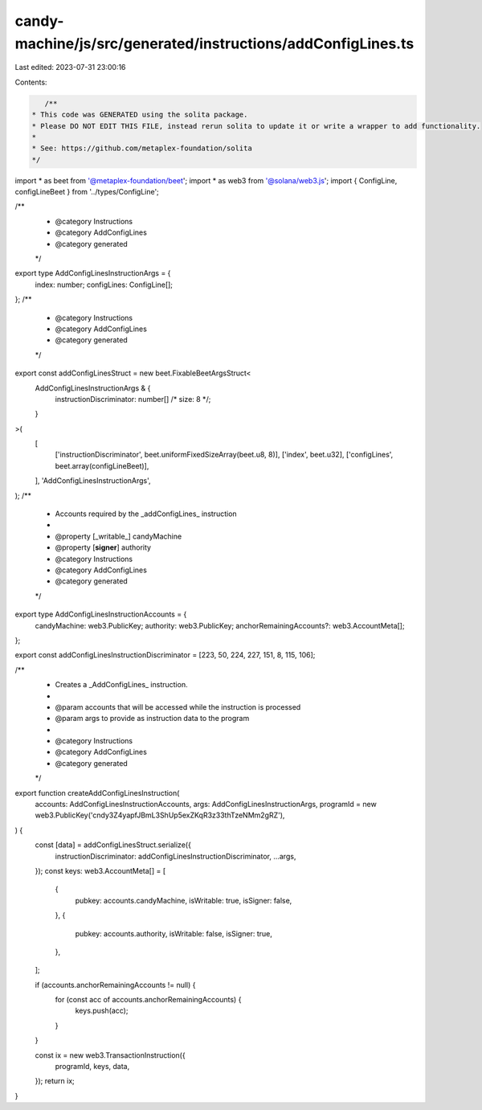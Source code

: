 candy-machine/js/src/generated/instructions/addConfigLines.ts
=============================================================

Last edited: 2023-07-31 23:00:16

Contents:

.. code-block:: ts

    /**
 * This code was GENERATED using the solita package.
 * Please DO NOT EDIT THIS FILE, instead rerun solita to update it or write a wrapper to add functionality.
 *
 * See: https://github.com/metaplex-foundation/solita
 */

import * as beet from '@metaplex-foundation/beet';
import * as web3 from '@solana/web3.js';
import { ConfigLine, configLineBeet } from '../types/ConfigLine';

/**
 * @category Instructions
 * @category AddConfigLines
 * @category generated
 */
export type AddConfigLinesInstructionArgs = {
  index: number;
  configLines: ConfigLine[];
};
/**
 * @category Instructions
 * @category AddConfigLines
 * @category generated
 */
export const addConfigLinesStruct = new beet.FixableBeetArgsStruct<
  AddConfigLinesInstructionArgs & {
    instructionDiscriminator: number[] /* size: 8 */;
  }
>(
  [
    ['instructionDiscriminator', beet.uniformFixedSizeArray(beet.u8, 8)],
    ['index', beet.u32],
    ['configLines', beet.array(configLineBeet)],
  ],
  'AddConfigLinesInstructionArgs',
);
/**
 * Accounts required by the _addConfigLines_ instruction
 *
 * @property [_writable_] candyMachine
 * @property [**signer**] authority
 * @category Instructions
 * @category AddConfigLines
 * @category generated
 */
export type AddConfigLinesInstructionAccounts = {
  candyMachine: web3.PublicKey;
  authority: web3.PublicKey;
  anchorRemainingAccounts?: web3.AccountMeta[];
};

export const addConfigLinesInstructionDiscriminator = [223, 50, 224, 227, 151, 8, 115, 106];

/**
 * Creates a _AddConfigLines_ instruction.
 *
 * @param accounts that will be accessed while the instruction is processed
 * @param args to provide as instruction data to the program
 *
 * @category Instructions
 * @category AddConfigLines
 * @category generated
 */
export function createAddConfigLinesInstruction(
  accounts: AddConfigLinesInstructionAccounts,
  args: AddConfigLinesInstructionArgs,
  programId = new web3.PublicKey('cndy3Z4yapfJBmL3ShUp5exZKqR3z33thTzeNMm2gRZ'),
) {
  const [data] = addConfigLinesStruct.serialize({
    instructionDiscriminator: addConfigLinesInstructionDiscriminator,
    ...args,
  });
  const keys: web3.AccountMeta[] = [
    {
      pubkey: accounts.candyMachine,
      isWritable: true,
      isSigner: false,
    },
    {
      pubkey: accounts.authority,
      isWritable: false,
      isSigner: true,
    },
  ];

  if (accounts.anchorRemainingAccounts != null) {
    for (const acc of accounts.anchorRemainingAccounts) {
      keys.push(acc);
    }
  }

  const ix = new web3.TransactionInstruction({
    programId,
    keys,
    data,
  });
  return ix;
}


